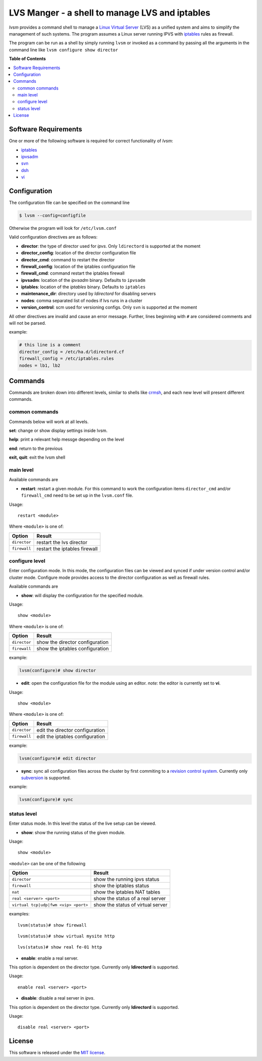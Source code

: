 ************
LVS Manger - a shell to manage LVS and iptables
************
.. image:: https://secure.travis-ci.org/khosrow/lvsm.png
   :target: https://travis-ci.org/#!/khosrow/lvsm

*lvsm* provides a command shell to manage a `Linux Virtual Server`_ (LVS) 
as a unified system and aims to simplify the management of such systems.
The program assumes a Linux server running IPVS with `iptables`_
rules as firewall.

The program can be run as a shell by simply running ``lvsm`` or invoked as a command by passing all the arguments
in the command line like ``lvsm configure show director``

**Table of Contents**

.. contents::
    :local:
    :depth: 2
    :backlinks: none

=====================
Software Requirements
=====================

One or more of the following software is required for correct functionality of *lvsm*:

* `iptables`_
* `ipvsadm`_
* `svn`_
* `dsh`_
* `vi`_

=============
Configuration
=============

The configuration file can be specified on the command line

.. code-block::

    $ lvsm --config=configfile
    
Otherwise the program will look for ``/etc/lvsm.conf``

Valid configuration directives are as follows:

* **director**: the type of director used for *ipvs*. Only ``ldirectord`` is supported at the moment
* **director_config**: location of the director configuration file
* **director_cmd**: command to restart the director
* **firewall_config**: location of the iptables configuration file
* **firewall_cmd**: command restart the iptables firewall
* **ipvsadm**: location of the *ipvsadm* binary. Defaults to ``ipvsadm``
* **iptables**: location of the *iptables* binary. Defaults to ``iptables``
* **maintenance_dir**: directory used by *ldirectord* for disabling servers
* **nodes**: comma separated list of nodes if lvs runs in a cluster
* **version_control**: scm used for versioning configs. Only ``svn`` is supported at the moment


All other directives are invalid and cause an error message. Further, lines beginning with ``#`` are considered
comments and will not be parsed.

example:

.. code-block:: conf

    # this line is a comment
    director_config = /etc/ha.d/ldirectord.cf
    firewall_config = /etc/iptables.rules
    nodes = lb1, lb2

========
Commands
========

Commands are broken down into different levels, similar to shells like 
`crmsh`_, and each new level will present different commands.

---------------
common commands
---------------

Commands below will work at all levels.

**set**: change or show display settings inside lvsm. 

**help**: print a relevant help messge depending on the level

**end**: return to the previous

**exit, quit**: exit the lvsm shell

---------------
main level
---------------

Available commands are

* **restart**: restart a given module. For this command to work the configuration items ``director_cmd`` and/or ``firewall_cmd`` need to be set up in the ``lvsm.conf`` file.

Usage:

::

    restart <module>

Where ``<module>`` is one of:

+------------------------------------+-------------------------------------+
| Option                             | Result                              |
+====================================+=====================================+
|``director``                        | restart the lvs director            |
+------------------------------------+-------------------------------------+
|``firewall``                        | restart the iptables firewall       |
+------------------------------------+-------------------------------------+


---------------
configure level
---------------

Enter configuration mode. In this mode, the configuration files can be viewed and synced if under version
control and/or cluster mode. Configure mode provides access to the director configuration as well as firewall rules. 

Available commands are

* **show**: will display the configuration for the specified module. 

Usage: 

::

    show <module>
    
    
Where ``<module>`` is one of:

+------------------------------------+-------------------------------------+
| Option                             | Result                              |
+====================================+=====================================+
|``director``                        | show the director configuration     |
+------------------------------------+-------------------------------------+
|``firewall``                        | show the iptables configuration     |
+------------------------------------+-------------------------------------+

example:

.. code-block::

    lvsm(configure)# show director


* **edit**: open the configuration file for the module using an editor. *note:* the editor is currently set to **vi**.

Usage:

::
    
    show <module>

Where ``<module>`` is one of:

+------------------------------------+-------------------------------------+
| Option                             | Result                              |
+====================================+=====================================+
|``director``                        | edit the director configuration     |
+------------------------------------+-------------------------------------+
|``firewall``                        | edit the iptables configuration     |
+------------------------------------+-------------------------------------+


example:

.. code-block::

    lvsm(configure)# edit director
                                                                                                    
* **sync**: sync all configuration files across the cluster by first commiting to a `revision control system`_. Currently only `subversion`_ is supported.

example:

.. code-block::

    lvsm(configure)# sync


------------
status level
------------

Enter status mode. In this level the status of the live setup can be viewed.

* **show**: show the running status of the given module. 

Usage:

::

    show <module>
    
``<module>`` can be one of the following

+------------------------------------+-------------------------------------+
| Option                             | Result                              |
+====================================+=====================================+
|``director``                        | show the running ipvs status        |
+------------------------------------+-------------------------------------+
|``firewall``                        | show the iptables status            |
+------------------------------------+-------------------------------------+
|``nat``                             | show the iptables NAT tables        |
+------------------------------------+-------------------------------------+
|``real <server> <port>``            | show the status of a real server    |
+------------------------------------+-------------------------------------+
|``virtual tcp|udp|fwm <vip> <port>``| show the status of virtual server   |
+------------------------------------+-------------------------------------+

examples:

::

    lvsm(status)# show firewall

::

    lvsm(status)# show virtual mysite http

::
    
    lvs(status)# show real fe-01 http

* **enable**: enable a real server. 
This option is dependent on the director type. Currently only **ldirectord** is supported.

Usage:

::

    enable real <server> <port>

* **disable**: disable a real server in *ipvs*. 
This option is dependent on the director type. Currently only **ldirectord** is supported.

Usage:

::

    disable real <server> <port>

=======
License
=======
This software is released under the `MIT license`_.

.. _Linux Virtual Server: http://www.linuxvirtualserver.org/
.. _iptables: http://www.netfilter.org/projects/iptables
.. _crmsh: http://savannah.nongnu.org/projects/crmsh/
.. _revision control system: http://en.wikipedia.org/wiki/Revision_control
.. _subversion: http://subversion.tigris.org
.. _MIT license: https://github.com/khosrow/lvsm/blob/master/LICENSE.rst
.. _ipvsadm: http://www.linuxvirtualserver.org/software/ipvs.html
.. _svn: http://subversion.tigris.org/
.. _dsh: http://www.netfort.gr.jp/~dancer/software/dsh.html.en
.. _vi: http://en.wikipedia.org/wiki/Vi


